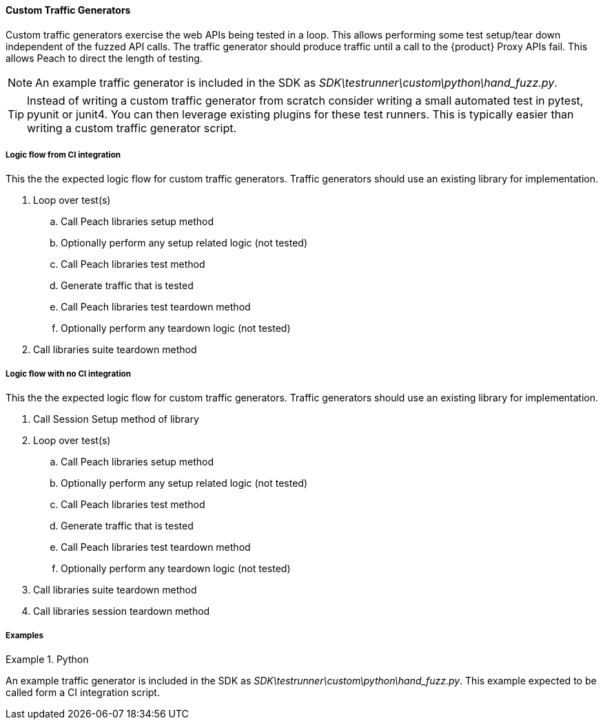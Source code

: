 [[tg_Custom]]
==== Custom Traffic Generators

Custom traffic generators exercise the web APIs being tested in a loop.
This allows performing some test setup/tear down independent of the fuzzed API calls.
The traffic generator should produce traffic until a call to the {product} Proxy APIs fail.
This allows Peach to direct the length of testing.

NOTE: An example traffic generator is included in the SDK as _SDK\testrunner\custom\python\hand_fuzz.py_.

TIP: Instead of writing a custom traffic generator from scratch consider writing a small
automated test in pytest, pyunit or junit4.  You can then leverage existing plugins for 
these test runners.  This is typically easier than writing a custom traffic generator script.

===== Logic flow from CI integration

This the the expected logic flow for custom traffic generators.
Traffic generators should use an existing library for implementation.

. Loop over test(s)
.. Call Peach libraries setup method
.. Optionally perform any setup related logic (not tested)
.. Call Peach libraries test method
.. Generate traffic that is tested
.. Call Peach libraries test teardown method
.. Optionally perform any teardown logic (not tested)
. Call libraries suite teardown method

===== Logic flow with no CI integration

This the the expected logic flow for custom traffic generators.
Traffic generators should use an existing library for implementation.

. Call Session Setup method of library
. Loop over test(s)
.. Call Peach libraries setup method
.. Optionally perform any setup related logic (not tested)
.. Call Peach libraries test method
.. Generate traffic that is tested
.. Call Peach libraries test teardown method
.. Optionally perform any teardown logic (not tested)
. Call libraries suite teardown method
. Call libraries session teardown method

===== Examples

.Python
==========================

An example traffic generator is included in the SDK as _SDK\testrunner\custom\python\hand_fuzz.py_.
This example expected to be called form a CI integration script.

==========================
